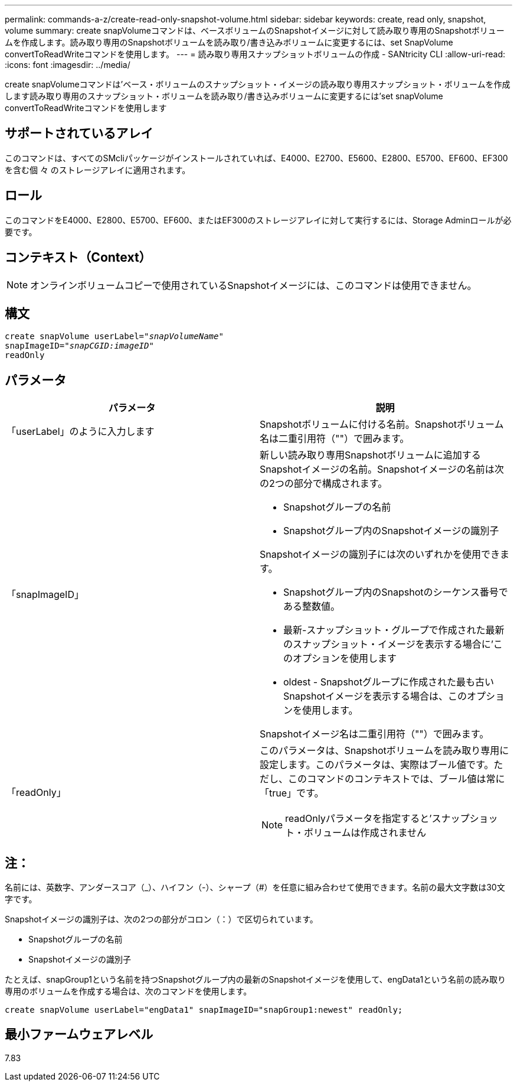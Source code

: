 ---
permalink: commands-a-z/create-read-only-snapshot-volume.html 
sidebar: sidebar 
keywords: create, read only, snapshot, volume 
summary: create snapVolumeコマンドは、ベースボリュームのSnapshotイメージに対して読み取り専用のSnapshotボリュームを作成します。読み取り専用のSnapshotボリュームを読み取り/書き込みボリュームに変更するには、set SnapVolume convertToReadWriteコマンドを使用します。 
---
= 読み取り専用スナップショットボリュームの作成 - SANtricity CLI
:allow-uri-read: 
:icons: font
:imagesdir: ../media/


[role="lead"]
create snapVolumeコマンドは'ベース・ボリュームのスナップショット・イメージの読み取り専用スナップショット・ボリュームを作成します読み取り専用のスナップショット・ボリュームを読み取り/書き込みボリュームに変更するには'set snapVolume convertToReadWriteコマンドを使用します



== サポートされているアレイ

このコマンドは、すべてのSMcliパッケージがインストールされていれば、E4000、E2700、E5600、E2800、E5700、EF600、EF300を含む個 々 のストレージアレイに適用されます。



== ロール

このコマンドをE4000、E2800、E5700、EF600、またはEF300のストレージアレイに対して実行するには、Storage Adminロールが必要です。



== コンテキスト（Context）

[NOTE]
====
オンラインボリュームコピーで使用されているSnapshotイメージには、このコマンドは使用できません。

====


== 構文

[source, cli, subs="+macros"]
----
create snapVolume userLabel=pass:quotes[_"snapVolumeName"_
snapImageID="_snapCGID:imageID"_]
readOnly
----


== パラメータ

|===
| パラメータ | 説明 


 a| 
「userLabel」のように入力します
 a| 
Snapshotボリュームに付ける名前。Snapshotボリューム名は二重引用符（""）で囲みます。



 a| 
「snapImageID」
 a| 
新しい読み取り専用Snapshotボリュームに追加するSnapshotイメージの名前。Snapshotイメージの名前は次の2つの部分で構成されます。

* Snapshotグループの名前
* Snapshotグループ内のSnapshotイメージの識別子


Snapshotイメージの識別子には次のいずれかを使用できます。

* Snapshotグループ内のSnapshotのシーケンス番号である整数値。
* 最新-スナップショット・グループで作成された最新のスナップショット・イメージを表示する場合に'このオプションを使用します
* oldest - Snapshotグループに作成された最も古いSnapshotイメージを表示する場合は、このオプションを使用します。


Snapshotイメージ名は二重引用符（""）で囲みます。



 a| 
「readOnly」
 a| 
このパラメータは、Snapshotボリュームを読み取り専用に設定します。このパラメータは、実際はブール値です。ただし、このコマンドのコンテキストでは、ブール値は常に「true」です。

[NOTE]
====
readOnlyパラメータを指定すると'スナップショット・ボリュームは作成されません

====
|===


== 注：

名前には、英数字、アンダースコア（_）、ハイフン（-）、シャープ（#）を任意に組み合わせて使用できます。名前の最大文字数は30文字です。

Snapshotイメージの識別子は、次の2つの部分がコロン（：）で区切られています。

* Snapshotグループの名前
* Snapshotイメージの識別子


たとえば、snapGroup1という名前を持つSnapshotグループ内の最新のSnapshotイメージを使用して、engData1という名前の読み取り専用のボリュームを作成する場合は、次のコマンドを使用します。

[listing]
----
create snapVolume userLabel="engData1" snapImageID="snapGroup1:newest" readOnly;
----


== 最小ファームウェアレベル

7.83
